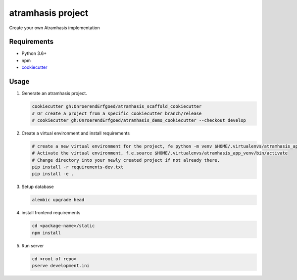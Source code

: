 ==================
atramhasis project
==================

Create your own Atramhasis implementation

Requirements
------------

*   Python 3.6+
*   npm
*   `cookiecutter <https://cookiecutter.readthedocs.io/en/latest/installation.html>`_

Usage
-----

#.  Generate an atramhasis project.

    .. code-block:: bash

        cookiecutter gh:OnroerendErfgoed/atramhasis_scaffold_cookiecutter
        # Or create a project from a specific cookiecutter branch/release
        # cookiecutter gh:OnroerendErfgoed/atramhasis_demo_cookiecutter --checkout develop

#.  Create a virtual environment and install requirements

    .. code-block:: bash

        # create a new virtual environment for the project, fe python -m venv $HOME/.virtualenvs/atramhasis_app_venv
        # Activate the virtual environment, f.e.source $HOME/.virtualenvs/atramhasis_app_venv/bin/activate
        # Change directory into your newly created project if not already there.
        pip install -r requirements-dev.txt
        pip install -e .

#.  Setup database

    .. code-block:: bash

        alembic upgrade head

#.  install frontend requirements

    .. code-block:: bash

        cd <package-name>/static
        npm install

#.  Run server

    .. code-block:: bash

        cd <root of repo>
        pserve development.ini
